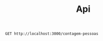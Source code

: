 #+title: Api

#+begin_src restclient
GET http://localhost:3000/contagem-pessoas
#+end_src

#+RESULTS:
#+BEGIN_SRC text
5
GET http://localhost:3000/contagem-pessoas
HTTP/1.1 200 OK
X-Permitted-Cross-Domain-Policies: none
X-Download-Options: noopen
Server: undertow
X-XSS-Protection: 1; mode=block
X-Frame-Options: DENY
Content-Security-Policy: object-src 'none'; script-src 'unsafe-inline' 'unsafe-eval' 'strict-dynamic' https: http:;
Date: Mon, 23 Oct 2023 16:58:55 GMT
Connection: keep-alive
Strict-Transport-Security: max-age=31536000; includeSubdomains
X-Content-Type-Options: nosniff
Transfer-Encoding: chunked
Content-Type: text/plain
Request duration: 0.009023s
#+END_SRC
